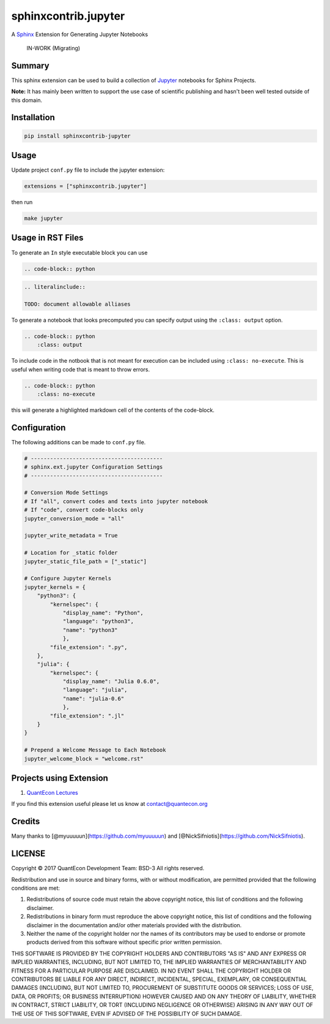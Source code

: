 sphinxcontrib.jupyter
=====================

A `Sphinx <http://www.sphinx-doc.org/en/stable/>`__ Extension for
Generating Jupyter Notebooks

    IN-WORK (Migrating)

Summary
-------

This sphinx extension can be used to build a collection of
`Jupyter <http://jupyter.org>`__ notebooks for Sphinx Projects.

**Note:** It has mainly been written to support the use case of
scientific publishing and hasn't been well tested outside of this
domain.

Installation
------------

.. code:: bash

   pip install sphinxcontrib-jupyter

Usage
-----

Update project ``conf.py`` file to include the jupyter extension:

.. code:: python

    extensions = ["sphinxcontrib.jupyter"]

then run

.. code:: bash

    make jupyter

Usage in RST Files
------------------

To generate an ``In`` style executable block you can use

.. code:: rst

    .. code-block:: python

.. code:: rst

    .. literalinclude:: 

    TODO: document allowable alliases

To generate a notebook that looks precomputed you can specify output
using the ``:class: output`` option.

.. code:: rst

    .. code-block:: python
        :class: output

To include code in the notbook that is not meant for execution can be
included using ``:class: no-execute``. This is useful when writing code
that is meant to throw errors.

.. code:: rst

    .. code-block:: python
        :class: no-execute

this will generate a highlighted markdown cell of the contents of the
code-block.

Configuration
-------------

The following additions can be made to ``conf.py`` file.

.. code:: python

    # -----------------------------------------
    # sphinx.ext.jupyter Configuration Settings
    # -----------------------------------------

    # Conversion Mode Settings
    # If "all", convert codes and texts into jupyter notebook
    # If "code", convert code-blocks only
    jupyter_conversion_mode = "all"

    jupyter_write_metadata = True

    # Location for _static folder
    jupyter_static_file_path = ["_static"]

    # Configure Jupyter Kernels
    jupyter_kernels = {
        "python3": {
            "kernelspec": {
                "display_name": "Python",
                "language": "python3",
                "name": "python3"
                },
            "file_extension": ".py",
        },
        "julia": {
            "kernelspec": {
                "display_name": "Julia 0.6.0",
                "language": "julia",
                "name": "julia-0.6"
                },
            "file_extension": ".jl"
        }
    }

    # Prepend a Welcome Message to Each Notebook
    jupyter_welcome_block = "welcome.rst"

Projects using Extension
------------------------

1. `QuantEcon Lectures <https://lectures.quantecon.org>`__

If you find this extension useful please let us know at
contact@quantecon.org

Credits
-------

Many thanks to [@myuuuuun](https://github.com/myuuuuun) and
[@NickSifniotis](https://github.com/NickSifniotis).

LICENSE
-------

Copyright © 2017 QuantEcon Development Team: BSD-3 All rights reserved.

Redistribution and use in source and binary forms, with or without
modification, are permitted provided that the following conditions are
met:

1. Redistributions of source code must retain the above copyright
   notice, this list of conditions and the following disclaimer.

2. Redistributions in binary form must reproduce the above copyright
   notice, this list of conditions and the following disclaimer in the
   documentation and/or other materials provided with the distribution.

3. Neither the name of the copyright holder nor the names of its
   contributors may be used to endorse or promote products derived from
   this software without specific prior written permission.

THIS SOFTWARE IS PROVIDED BY THE COPYRIGHT HOLDERS AND CONTRIBUTORS "AS
IS" AND ANY EXPRESS OR IMPLIED WARRANTIES, INCLUDING, BUT NOT LIMITED
TO, THE IMPLIED WARRANTIES OF MERCHANTABILITY AND FITNESS FOR A
PARTICULAR PURPOSE ARE DISCLAIMED. IN NO EVENT SHALL THE COPYRIGHT
HOLDER OR CONTRIBUTORS BE LIABLE FOR ANY DIRECT, INDIRECT, INCIDENTAL,
SPECIAL, EXEMPLARY, OR CONSEQUENTIAL DAMAGES (INCLUDING, BUT NOT LIMITED
TO, PROCUREMENT OF SUBSTITUTE GOODS OR SERVICES; LOSS OF USE, DATA, OR
PROFITS; OR BUSINESS INTERRUPTION) HOWEVER CAUSED AND ON ANY THEORY OF
LIABILITY, WHETHER IN CONTRACT, STRICT LIABILITY, OR TORT (INCLUDING
NEGLIGENCE OR OTHERWISE) ARISING IN ANY WAY OUT OF THE USE OF THIS
SOFTWARE, EVEN IF ADVISED OF THE POSSIBILITY OF SUCH DAMAGE.
